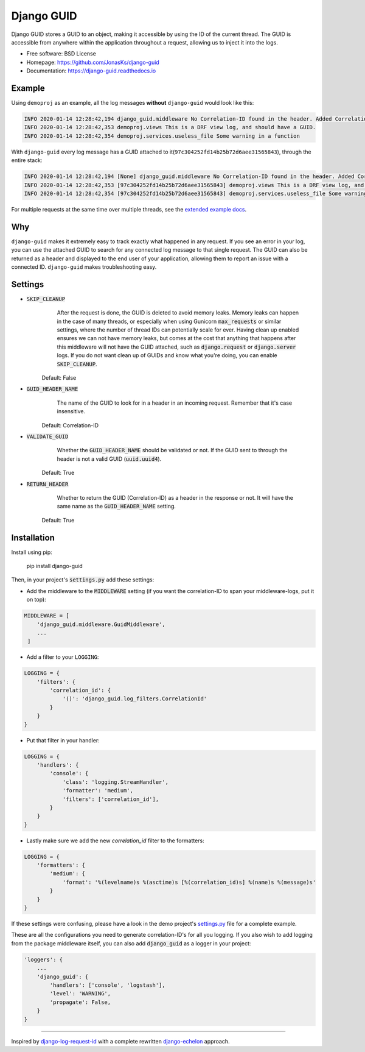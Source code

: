 Django GUID
===========

.. image:: https://img.shields.io/pypi/v/django-guid.svg
    :target: https://pypi.python.org/pypi/django-guid
.. image:: https://img.shields.io/pypi/pyversions/django-guid.svg
    :target: https://pypi.python.org/pypi/django-guid#downloads
.. image:: https://img.shields.io/pypi/djversions/django-guid.svg
    :target: https://pypi.python.org/pypi/django-guid
.. image:: https://codecov.io/gh/jonasks/django-guid/branch/master/graph/badge.svg
    :target: https://codecov.io/gh/jonasks/django-guid
.. image:: https://readthedocs.org/projects/django-guid/badge/?version=latest
    :target: https://django-guid.readthedocs.io/en/latest/?badge=latest
.. image:: https://img.shields.io/badge/code%20style-black-000000.svg
    :target: https://django-guid.readthedocs.io/en/latest/?badge=latest


Django GUID stores a GUID to an object, making it accessible by using the ID of the current thread.
The GUID is accessible from anywhere within the application throughout a request,
allowing us to inject it into the logs.

* Free software: BSD License
* Homepage: https://github.com/JonasKs/django-guid
* Documentation: https://django-guid.readthedocs.io


Example
-------

Using ``demoproj`` as an example, all the log messages **without** ``django-guid`` would look like this:

.. code-block:: bash

    INFO 2020-01-14 12:28:42,194 django_guid.middleware No Correlation-ID found in the header. Added Correlation-ID: 97c304252fd14b25b72d6aee31565843
    INFO 2020-01-14 12:28:42,353 demoproj.views This is a DRF view log, and should have a GUID.
    INFO 2020-01-14 12:28:42,354 demoproj.services.useless_file Some warning in a function


With ``django-guid`` every log message has a GUID attached to it(``97c304252fd14b25b72d6aee31565843``),
through the entire stack:

.. code-block:: bash

    INFO 2020-01-14 12:28:42,194 [None] django_guid.middleware No Correlation-ID found in the header. Added Correlation-ID: 97c304252fd14b25b72d6aee31565843
    INFO 2020-01-14 12:28:42,353 [97c304252fd14b25b72d6aee31565843] demoproj.views This is a DRF view log, and should have a GUID.
    INFO 2020-01-14 12:28:42,354 [97c304252fd14b25b72d6aee31565843] demoproj.services.useless_file Some warning in a function

For multiple requests at the same time over multiple threads, see the `extended example docs <https://django-guid.readthedocs.io/en/latest/extended_example.html>`_.


Why
---

``django-guid`` makes it extremely easy to track exactly what happened in any request. If you see an error
in your log, you can use the attached GUID to search for any connected log message to that single request.
The GUID can also be returned as a header and displayed to the end user of your application, allowing them
to report an issue with a connected ID. ``django-guid`` makes troubleshooting easy.


Settings
--------

* :code:`SKIP_CLEANUP`
        After the request is done, the GUID is deleted to avoid memory leaks. Memory leaks can happen in the
        case of many threads, or especially when using Gunicorn :code:`max_requests` or similar settings,
        where the number of thread IDs can potentially scale for ever.
        Having clean up enabled ensures we can not have memory leaks, but comes at the cost that anything that happens
        after this middleware will not have the GUID attached, such as :code:`django.request` or :code:`django.server`
        logs. If you do not want clean up of GUIDs and know what you're doing, you can enable :code:`SKIP_CLEANUP`.

    Default: False

* :code:`GUID_HEADER_NAME`
        The name of the GUID to look for in a header in an incoming request. Remember that it's case insensitive.

    Default: Correlation-ID

* :code:`VALIDATE_GUID`
        Whether the :code:`GUID_HEADER_NAME` should be validated or not.
        If the GUID sent to through the header is not a valid GUID (:code:`uuid.uuid4`).

    Default: True

* :code:`RETURN_HEADER`
        Whether to return the GUID (Correlation-ID) as a header in the response or not.
        It will have the same name as the :code:`GUID_HEADER_NAME` setting.

    Default: True


Installation
------------

Install using pip:

    pip install django-guid


Then, in your project's :code:`settings.py` add these settings:

- Add the middleware to the :code:`MIDDLEWARE` setting (if you want the correlation-ID to span your middleware-logs, put it on top):

.. code-block:: python

    MIDDLEWARE = [
        'django_guid.middleware.GuidMiddleware',
        ...
     ]


- Add a filter to your ``LOGGING``:

.. code-block:: python

    LOGGING = {
        'filters': {
            'correlation_id': {
                '()': 'django_guid.log_filters.CorrelationId'
            }
        }
    }


- Put that filter in your handler:

.. code-block:: python

    LOGGING = {
        'handlers': {
            'console': {
                'class': 'logging.StreamHandler',
                'formatter': 'medium',
                'filters': ['correlation_id'],
            }
        }
    }

- Lastly make sure we add the new `correlation_id` filter to the formatters:

.. code-block:: python

    LOGGING = {
        'formatters': {
            'medium': {
                'format': '%(levelname)s %(asctime)s [%(correlation_id)s] %(name)s %(message)s'
            }
        }
    }

If these settings were confusing, please have a look in the demo project's
`settings.py <https://github.com/JonasKs/django-guid/blob/master/demoproj/settings.py>`_ file for a complete example.



These are all the configurations you need to generate correlation-ID's for all you logging. If you also wish to add logging from the package middleware itself, you can also add :code:`django_guid` as a logger in your project:

.. code-block:: python

    'loggers': {
        ...
        'django_guid': {
            'handlers': ['console', 'logstash'],
            'level': 'WARNING',
            'propagate': False,
        }
    }

----------

Inspired by `django-log-request-id <https://github.com/dabapps/django-log-request-id>`_ with a complete rewritten
`django-echelon <https://github.com/seveas/django-echelon>`_ approach. 
